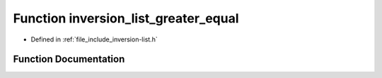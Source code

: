 .. _exhale_function_inversion-list_8h_1a92a94557d54111366a433c704e7f0cf6:

Function inversion_list_greater_equal
=====================================

- Defined in :ref:`file_include_inversion-list.h`


Function Documentation
----------------------


.. doxygenfunction:: inversion_list_greater_equal(const InversionList *, const InversionList *)
   :project: Inversion List